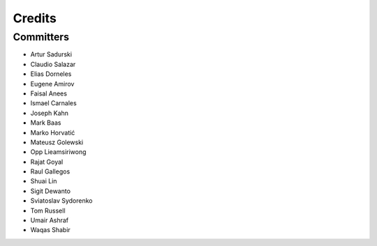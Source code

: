 =======
Credits
=======


Committers
----------

* Artur Sadurski
* Claudio Salazar
* Elias Dorneles
* Eugene Amirov
* Faisal Anees
* Ismael Carnales
* Joseph Kahn
* Mark Baas
* Marko Horvatić
* Mateusz Golewski
* Opp Lieamsiriwong
* Rajat Goyal
* Raul Gallegos
* Shuai Lin
* Sigit Dewanto
* Sviatoslav Sydorenko
* Tom Russell
* Umair Ashraf
* Waqas Shabir
